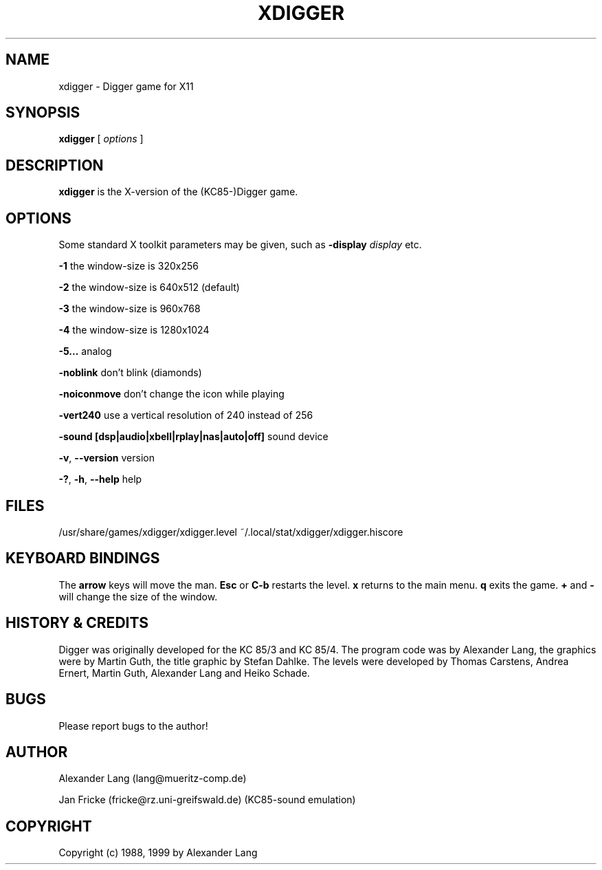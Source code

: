.TH XDIGGER 6 "July 1999" "Ali & Jan"
.SH NAME
xdigger \- Digger game for X11
.SH SYNOPSIS
.B xdigger
[
.I options
]

.SH DESCRIPTION
.B xdigger
is the X-version of the (KC85-)Digger game. 

.SH OPTIONS
Some standard X toolkit parameters may be given, such as 
\fB\-display\fP \fIdisplay\fP etc.

\fB\-1\fP the window-size is  320x256

\fB\-2\fP the window-size is  640x512 (default)

\fB\-3\fP the window-size is  960x768

\fB\-4\fP the window-size is 1280x1024

\fB\-5...\fP analog

\fB\-noblink\fP don't blink (diamonds)

\fB\-noiconmove\fP don't change the icon while playing

\fB\-vert240\fP use a vertical resolution of 240 instead of 256

\fB\-sound [dsp|audio|xbell|rplay|nas|auto|off]\fP sound device

\fB\-v\fP, \fB\-\-version\fP version

\fB\-?\fP, \fB-h\fP, \fB\-\-help\fP help

.SH FILES
/usr/share/games/xdigger/xdigger.level
~/.local/stat/xdigger/xdigger.hiscore

.SH KEYBOARD BINDINGS
The \fBarrow\fP keys will move the man.
\fBEsc\fP or \fBC-b\fP restarts the level.
\fBx\fP returns to the main menu.
\fBq\fP exits the game.
\fB+\fP and \fB-\fP will change the size of the window.

.SH HISTORY & CREDITS
Digger was originally developed for the KC 85/3 and KC 85/4.
The program code was by Alexander Lang, the graphics were by
Martin Guth, the title graphic by Stefan Dahlke. The levels were developed
by Thomas Carstens, Andrea Ernert, Martin Guth, Alexander Lang and
Heiko Schade.

.SH BUGS
Please report bugs to the author!

.SH AUTHOR
Alexander Lang (lang@mueritz-comp.de)

Jan Fricke (fricke@rz.uni-greifswald.de) (KC85-sound emulation)

.SH COPYRIGHT
Copyright (c) 1988, 1999 by Alexander Lang
.sp 1
